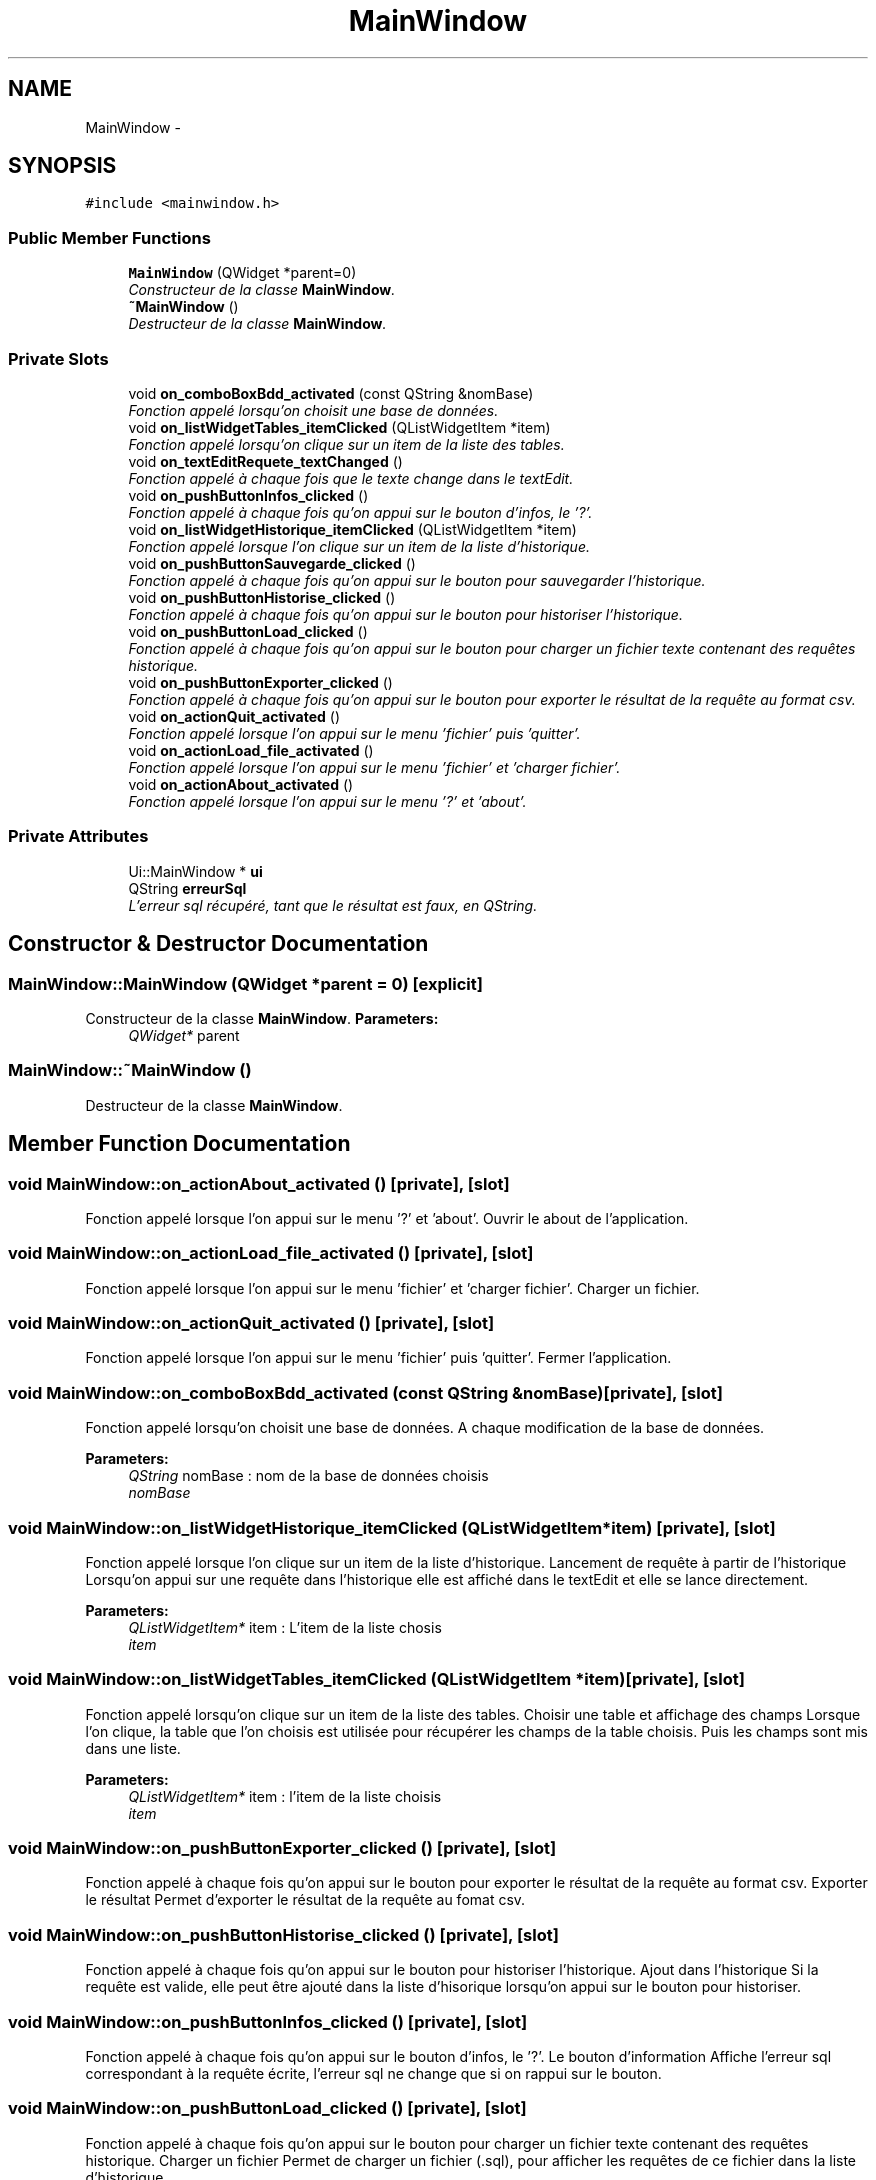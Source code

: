 .TH "MainWindow" 3 "Wed Mar 8 2017" "ARSQL" \" -*- nroff -*-
.ad l
.nh
.SH NAME
MainWindow \- 
.SH SYNOPSIS
.br
.PP
.PP
\fC#include <mainwindow\&.h>\fP
.SS "Public Member Functions"

.in +1c
.ti -1c
.RI "\fBMainWindow\fP (QWidget *parent=0)"
.br
.RI "\fIConstructeur de la classe \fBMainWindow\fP\&. \fP"
.ti -1c
.RI "\fB~MainWindow\fP ()"
.br
.RI "\fIDestructeur de la classe \fBMainWindow\fP\&. \fP"
.in -1c
.SS "Private Slots"

.in +1c
.ti -1c
.RI "void \fBon_comboBoxBdd_activated\fP (const QString &nomBase)"
.br
.RI "\fIFonction appelé lorsqu'on choisit une base de données\&. \fP"
.ti -1c
.RI "void \fBon_listWidgetTables_itemClicked\fP (QListWidgetItem *item)"
.br
.RI "\fIFonction appelé lorsqu'on clique sur un item de la liste des tables\&. \fP"
.ti -1c
.RI "void \fBon_textEditRequete_textChanged\fP ()"
.br
.RI "\fIFonction appelé à chaque fois que le texte change dans le textEdit\&. \fP"
.ti -1c
.RI "void \fBon_pushButtonInfos_clicked\fP ()"
.br
.RI "\fIFonction appelé à chaque fois qu'on appui sur le bouton d'infos, le '?'\&. \fP"
.ti -1c
.RI "void \fBon_listWidgetHistorique_itemClicked\fP (QListWidgetItem *item)"
.br
.RI "\fIFonction appelé lorsque l'on clique sur un item de la liste d'historique\&. \fP"
.ti -1c
.RI "void \fBon_pushButtonSauvegarde_clicked\fP ()"
.br
.RI "\fIFonction appelé à chaque fois qu'on appui sur le bouton pour sauvegarder l'historique\&. \fP"
.ti -1c
.RI "void \fBon_pushButtonHistorise_clicked\fP ()"
.br
.RI "\fIFonction appelé à chaque fois qu'on appui sur le bouton pour historiser l'historique\&. \fP"
.ti -1c
.RI "void \fBon_pushButtonLoad_clicked\fP ()"
.br
.RI "\fIFonction appelé à chaque fois qu'on appui sur le bouton pour charger un fichier texte contenant des requêtes historique\&. \fP"
.ti -1c
.RI "void \fBon_pushButtonExporter_clicked\fP ()"
.br
.RI "\fIFonction appelé à chaque fois qu'on appui sur le bouton pour exporter le résultat de la requête au format csv\&. \fP"
.ti -1c
.RI "void \fBon_actionQuit_activated\fP ()"
.br
.RI "\fIFonction appelé lorsque l'on appui sur le menu 'fichier' puis 'quitter'\&. \fP"
.ti -1c
.RI "void \fBon_actionLoad_file_activated\fP ()"
.br
.RI "\fIFonction appelé lorsque l'on appui sur le menu 'fichier' et 'charger fichier'\&. \fP"
.ti -1c
.RI "void \fBon_actionAbout_activated\fP ()"
.br
.RI "\fIFonction appelé lorsque l'on appui sur le menu '?' et 'about'\&. \fP"
.in -1c
.SS "Private Attributes"

.in +1c
.ti -1c
.RI "Ui::MainWindow * \fBui\fP"
.br
.ti -1c
.RI "QString \fBerreurSql\fP"
.br
.RI "\fIL'erreur sql récupéré, tant que le résultat est faux, en QString\&. \fP"
.in -1c
.SH "Constructor & Destructor Documentation"
.PP 
.SS "MainWindow::MainWindow (QWidget *parent = \fC0\fP)\fC [explicit]\fP"

.PP
Constructeur de la classe \fBMainWindow\fP\&. \fBParameters:\fP
.RS 4
\fIQWidget*\fP parent 
.RE
.PP

.SS "MainWindow::~MainWindow ()"

.PP
Destructeur de la classe \fBMainWindow\fP\&. 
.SH "Member Function Documentation"
.PP 
.SS "void MainWindow::on_actionAbout_activated ()\fC [private]\fP, \fC [slot]\fP"

.PP
Fonction appelé lorsque l'on appui sur le menu '?' et 'about'\&. Ouvrir le about de l'application\&. 
.SS "void MainWindow::on_actionLoad_file_activated ()\fC [private]\fP, \fC [slot]\fP"

.PP
Fonction appelé lorsque l'on appui sur le menu 'fichier' et 'charger fichier'\&. Charger un fichier\&. 
.SS "void MainWindow::on_actionQuit_activated ()\fC [private]\fP, \fC [slot]\fP"

.PP
Fonction appelé lorsque l'on appui sur le menu 'fichier' puis 'quitter'\&. Fermer l'application\&. 
.SS "void MainWindow::on_comboBoxBdd_activated (const QString &nomBase)\fC [private]\fP, \fC [slot]\fP"

.PP
Fonction appelé lorsqu'on choisit une base de données\&. A chaque modification de la base de données\&.
.PP
\fBParameters:\fP
.RS 4
\fIQString\fP nomBase : nom de la base de données choisis
.br
\fInomBase\fP 
.RE
.PP

.SS "void MainWindow::on_listWidgetHistorique_itemClicked (QListWidgetItem *item)\fC [private]\fP, \fC [slot]\fP"

.PP
Fonction appelé lorsque l'on clique sur un item de la liste d'historique\&. Lancement de requête à partir de l'historique Lorsqu'on appui sur une requête dans l'historique elle est affiché dans le textEdit et elle se lance directement\&.
.PP
\fBParameters:\fP
.RS 4
\fIQListWidgetItem*\fP item : L'item de la liste chosis
.br
\fIitem\fP 
.RE
.PP

.SS "void MainWindow::on_listWidgetTables_itemClicked (QListWidgetItem *item)\fC [private]\fP, \fC [slot]\fP"

.PP
Fonction appelé lorsqu'on clique sur un item de la liste des tables\&. Choisir une table et affichage des champs Lorsque l'on clique, la table que l'on choisis est utilisée pour récupérer les champs de la table choisis\&. Puis les champs sont mis dans une liste\&.
.PP
\fBParameters:\fP
.RS 4
\fIQListWidgetItem*\fP item : l'item de la liste choisis
.br
\fIitem\fP 
.RE
.PP

.SS "void MainWindow::on_pushButtonExporter_clicked ()\fC [private]\fP, \fC [slot]\fP"

.PP
Fonction appelé à chaque fois qu'on appui sur le bouton pour exporter le résultat de la requête au format csv\&. Exporter le résultat Permet d'exporter le résultat de la requête au fomat csv\&. 
.SS "void MainWindow::on_pushButtonHistorise_clicked ()\fC [private]\fP, \fC [slot]\fP"

.PP
Fonction appelé à chaque fois qu'on appui sur le bouton pour historiser l'historique\&. Ajout dans l'historique Si la requête est valide, elle peut être ajouté dans la liste d'hisorique lorsqu'on appui sur le bouton pour historiser\&. 
.SS "void MainWindow::on_pushButtonInfos_clicked ()\fC [private]\fP, \fC [slot]\fP"

.PP
Fonction appelé à chaque fois qu'on appui sur le bouton d'infos, le '?'\&. Le bouton d'information Affiche l'erreur sql correspondant à la requête écrite, l'erreur sql ne change que si on rappui sur le bouton\&. 
.SS "void MainWindow::on_pushButtonLoad_clicked ()\fC [private]\fP, \fC [slot]\fP"

.PP
Fonction appelé à chaque fois qu'on appui sur le bouton pour charger un fichier texte contenant des requêtes historique\&. Charger un fichier Permet de charger un fichier (\&.sql), pour afficher les requêtes de ce fichier dans la liste d'historique\&. 
.SS "void MainWindow::on_pushButtonSauvegarde_clicked ()\fC [private]\fP, \fC [slot]\fP"

.PP
Fonction appelé à chaque fois qu'on appui sur le bouton pour sauvegarder l'historique\&. Sauvegarde de l'historique Sauvegarde dans un fichier (\&.sql) toutes les requêtes présentent dans l'historique\&. 
.SS "void MainWindow::on_textEditRequete_textChanged ()\fC [private]\fP, \fC [slot]\fP"

.PP
Fonction appelé à chaque fois que le texte change dans le textEdit\&. A chaque modification du texte de la requête A chaque modification, la requête est tester dans la base de données, si elle fonctionne on affiche le résultat dans un tableau et le bouton '?' est en vert, sinon on ne fait rien et le bouton '?' est en rouge\&. 
.SH "Member Data Documentation"
.PP 
.SS "QString MainWindow::erreurSql\fC [private]\fP"

.PP
L'erreur sql récupéré, tant que le résultat est faux, en QString\&. 
.SS "Ui::MainWindow* MainWindow::ui\fC [private]\fP"


.SH "Author"
.PP 
Generated automatically by Doxygen for ARSQL from the source code\&.
